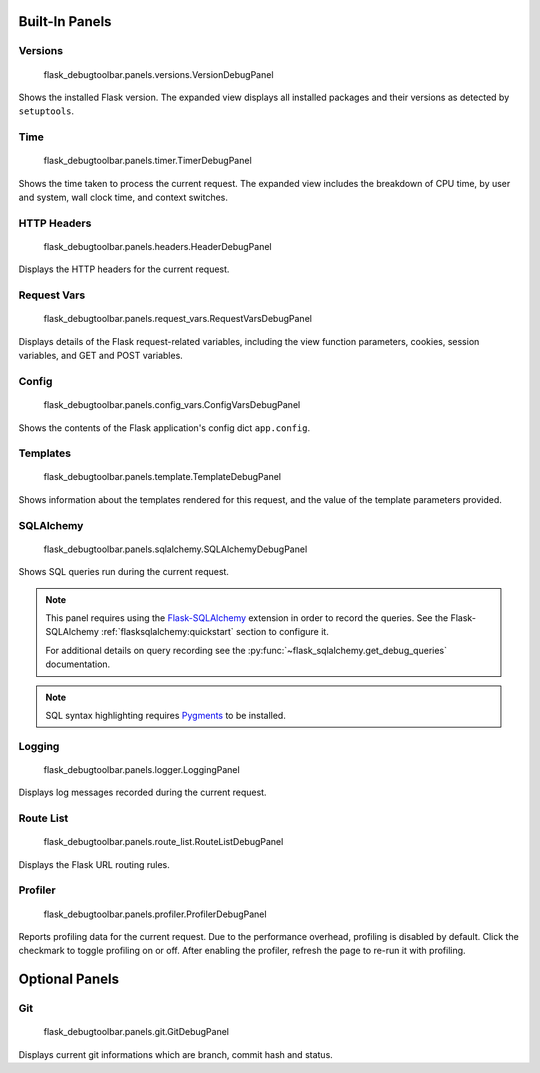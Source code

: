 Built-In Panels
===============

Versions
--------
    flask_debugtoolbar.panels.versions.VersionDebugPanel

Shows the installed Flask version. The expanded view displays all installed packages and their versions as detected by ``setuptools``.


Time
----

    flask_debugtoolbar.panels.timer.TimerDebugPanel

Shows the time taken to process the current request. The expanded view includes the breakdown of CPU time, by user and system, wall clock time, and context switches.

.. image:: _static/screenshot-time-panel.png


HTTP Headers
------------

    flask_debugtoolbar.panels.headers.HeaderDebugPanel

Displays the HTTP headers for the current request.

.. image:: _static/screenshot-headers-panel.png


Request Vars
------------

    flask_debugtoolbar.panels.request_vars.RequestVarsDebugPanel

Displays details of the Flask request-related variables, including the view function parameters, cookies, session variables, and GET and POST variables.

.. image:: _static/screenshot-request-vars-panel.png


Config
------

    flask_debugtoolbar.panels.config_vars.ConfigVarsDebugPanel

Shows the contents of the Flask application's config dict ``app.config``.

.. image:: _static/screenshot-config-panel.png


Templates
---------

    flask_debugtoolbar.panels.template.TemplateDebugPanel

Shows information about the templates rendered for this request, and the value of the template parameters provided.

.. image:: _static/screenshot-template-panel.png


SQLAlchemy
----------

    flask_debugtoolbar.panels.sqlalchemy.SQLAlchemyDebugPanel

Shows SQL queries run during the current request.

.. note:: This panel requires using the `Flask-SQLAlchemy`_ extension in order
   to record the queries. See the Flask-SQLAlchemy
   :ref:`flasksqlalchemy:quickstart` section to configure it.

   For additional details on query recording see the
   :py:func:`~flask_sqlalchemy.get_debug_queries` documentation.

.. note:: SQL syntax highlighting requires `Pygments`_ to be installed.

.. image:: _static/screenshot-sqlalchemy-panel.png

.. _Flask-SQLAlchemy: http://flask-sqlalchemy.pocoo.org/

.. _Pygments: http://pygments.org/


Logging
-------

    flask_debugtoolbar.panels.logger.LoggingPanel

Displays log messages recorded during the current request.

.. image:: _static/screenshot-logger-panel.png


Route List
----------

    flask_debugtoolbar.panels.route_list.RouteListDebugPanel


Displays the Flask URL routing rules.


Profiler
--------

    flask_debugtoolbar.panels.profiler.ProfilerDebugPanel

Reports profiling data for the current request. Due to the performance overhead, profiling is disabled by default. Click the checkmark to toggle profiling on or off. After enabling the profiler, refresh the page to re-run it with profiling.

.. image:: _static/screenshot-profiler-panel.png


Optional Panels
===============

Git
---

    flask_debugtoolbar.panels.git.GitDebugPanel

Displays current git informations which are branch, commit hash and status.

